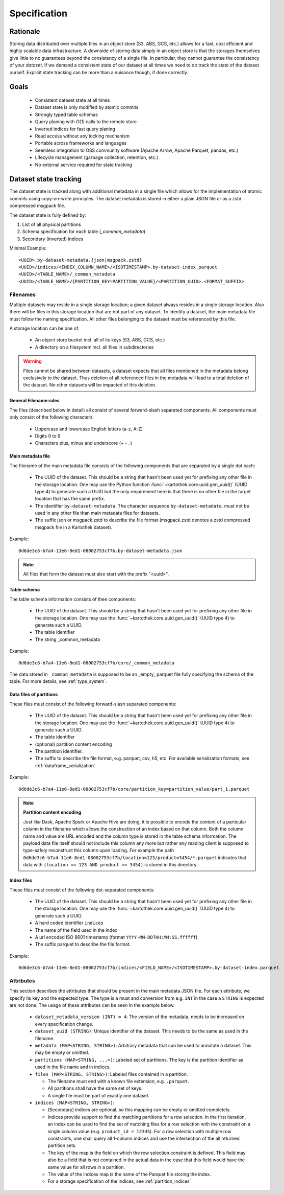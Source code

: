 .. _dataset_spec:

=============
Specification
=============

Rationale
=========

Storing data distributed over multiple files in an object store
(S3, ABS, GCS, etc.) allows for a fast, cost efficient and highly
scalable data infrastructure. A downside of storing data simply in
an object store is that the storages themselves give little to no
guarantees beyond the consistency of a single file. In particular,
they cannot guarantee the consistency of your *dataset*. If we demand
a consistent state of our dataset at all times we need to do track the
state of the dataset ourself. Explicit state tracking can be more than
a nuisance though, if done correctly.

Goals
=====
 * Consistent dataset state at all times
 * Dataset state is only modified by atomic commits
 * Strongly typed table schemas
 * Query planing with `O(1)` calls to the remote store
 * Inverted indices for fast query planing
 * Read access without any locking mechanism
 * Portable across frameworks and languages
 * Seemless integration to OSS community software
   (Apache Arrow, Apache Parquet, pandas, etc.)
 * Lifecycle management (garbage collection, retention, etc.)
 * No external service required for state tracking

Dataset state tracking
======================

The dataset state is tracked along with additional metadata in a single file
which allows for the implementation of atomic commits using copy-on-write
principles.
The dataset metadata is stored in either a plain JSON file or as a zstd
compressed msgpack file.

The dataset state is fully defined by:

1. List of all physical partitions
2. Schema specification for each table (`_common_metadata`)
3. Secondary (inverted) indices

Minimal Example::

    <UUID>.by-dataset-metadata.{json|msgpack.zstd}
    <UUID>/indices/<INDEX_COLUMN_NAME>/<ISOTIMESTAMP>.by-dataset-index.parquet
    <UUID>/<TABLE_NAME>/_common_metadata
    <UUID>/<TABLE_NAME>/{PARTITION_KEY=PARTITION_VALUE}/<PARTITION_UUID>.<FORMAT_SUFFIX>


Filenames
---------

Multiple datasets may reside in a single storage location; a given dataset
always resides in a single storage location. Also there will be files
in this storage location that are not part of any dataset. To identify a
dataset, the main metadata file must follow the naming specification. All
other files belonging to the dataset must be referenced by this file.

A storage location can be one of:

 * An object store bucket incl. all of its keys (S3, ABS, GCS, etc.)
 * A directory on a filesystem incl. all files in subdirectories

.. warning::

    Files cannot be shared between datasets, a dataset expects that all files
    mentioned in the metadata belong exclusively to the dataset. Thus deletion
    of all referenced files in the metadata will lead to a total deletion
    of the dataset. No other datasets will be impacted of this deletion.

General Filename rules
~~~~~~~~~~~~~~~~~~~~~~

The files (described below in detail) all consist of several forward-slash
separated components. All components must only consist of the following
characters:

 * Uppercase and lowercase English letters (a-z, A-Z)
 * Digits 0 to 9
 * Characters plus, minus and underscore (+  -  _)


Main metadata file
~~~~~~~~~~~~~~~~~~~

The filename of the main metadata file consists of the following
components that are separated by a single dot each:

 * The UUID of the dataset. This should be a string that hasn't been used yet
   for prefixing any other file in the storage location. One may use the
   Python function :func:`~kartothek.core.uuid.gen_uuid()` (UUID type 4) to generate
   such a UUID but the only requirement here is that there is no other file in
   the target location that has the same prefix.
 * The identifier ``by-dataset-metadata``. The character sequence
   ``by-dataset-metadata``. must not be used in any other file
   than main metadata files for datasets.
 * The suffix json or msgpack.zstd to describe the file format
   (msgpack.zstd denotes a zstd compressed msgpack file in a
   Kartothek dataset).

Example:
::

    0d6de3c6-b7a4-11e6-8ed1-08002753cf7b.by-dataset-metadata.json

.. note::

    All files that form the dataset must also start with the prefix "<uuid>".

Table schema
~~~~~~~~~~~~

The table schema information consists of thee components:

 * The UUID of the dataset. This should be a string that hasn't been used yet
   for prefixing any other file in the storage location. One may use the
   :func:`~kartothek.core.uuid.gen_uuid()` (UUID type 4) to generate such a UUID.
 * The table identifier
 * The string _common_metadata

Example::

    0d6de3c6-b7a4-11e6-8ed1-08002753cf7b/core/_common_metadata

The data stored in ``_common_metadata`` is supposed to be an _empty_ parquet
file fully specifying the schema of the table.
For more details, see :ref:`type_system`.


Data files of partitions
~~~~~~~~~~~~~~~~~~~~~~~~

These files must consist of the following forward-slash separated components:

 * The UUID of the dataset. This should be a string that hasn't been used yet
   for prefixing any other file in the storage location. One may use the
   :func:`~kartothek.core.uuid.gen_uuid()` (UUID type 4) to generate such a UUID.
 * The table identifier
 * (optional) partition content encoding
 * The partition identifier.
 * The suffix to describe the file format, e.g. parquet, csv, h5, etc.
   For available serialization formats, see :ref:`dataframe_serialization`

Example::

    0d6de3c6-b7a4-11e6-8ed1-08002753cf7b/core/partition_key=partition_value/part_1.parquet


.. note::

    **Partition content encoding**

    Just like Dask, Apache Spark or Apache Hive are doing, it is possible
    to encode the content of a particular column in the filename which allows
    the construction of an index based on that column. Both the column name
    and value are URL encoded and the column type is stored in the table schema
    information. The payload data file itself should not include this column
    any more but rather any reading client is supposed to type-safely
    reconstruct this column upon loading.
    For example the path
    ``0d6de3c6-b7a4-11e6-8ed1-08002753cf7b/location=123/product=3454/*.parquet``
    indicates that data with ``(location == 123 AND product == 3454)``
    is stored in this directory.

Index files
~~~~~~~~~~~

These files must consist of the following dot-separated components:

 * The UUID of the dataset. This should be a string that hasn't been used yet
   for prefixing any other file in the storage location. One may use the
   :func:`~kartothek.core.uuid.gen_uuid()` (UUID type 4) to generate such a UUID.
 * A hard coded identifier ``indices``
 * The name of the field used in the index
 * A url encoded ISO 8601 timestamp (format ``YYYY-MM-DDTHH:MM:SS.ffffff``)
 * The suffix parquet to describe the file format.

Example::

    0d6de3c6-b7a4-11e6-8ed1-08002753cf7b/indices/<FIELD_NAME>/<ISOTIMESTAMP>.by-dataset-index.parquet

Attributes
----------

This section describes the attributes that should be present in the main
metadata JSON file. For each attribute, we specify its key and the expected
type. The type is a must and conversion from e.g. ``INT`` in the case
a ``STRING`` is expected are not done. The usage of these attributes
can be seen in the example below.

 * ``dataset_metadata_version (INT) = 4``: The version of the metadata,
   needs to be increased on every specification change.
 * ``dataset_uuid (STRING)``: Unique identifier of the dataset. This needs
   to be the same as used in the filename.
 * ``metadata (MAP<STRING, STRING>)``: Arbitrary metadata that can be used
   to annotate a dataset. This may be empty or omitted.
 * ``partitions (MAP<STRING, ...>)``: Labeled set of partitions. The key is
   the partition identifier as used in the file name and in indices.
 * ``files (MAP<STRING, STRING>)``: Labeled files contained in a partition.

   * The filename must end with a known file extension, e.g. ``.parquet``.
   * All partitions shall have the same set of keys.
   * A single file must be part of exactly one dataset.

 * ``indices (MAP<STRING, STRING>)``:

   * (Secondary) indices are optional, so this mapping can be empty or
     omitted completely.
   * Indices provide support to find the matching partitions for a row
     selection. In the first iteration, an index can be used to find the set
     of matching files for a row selection with the constraint on a single
     column value (e.g. ``product_id = 12345``). For a row selection with
     multiple row constraints, one shall query all 1-column indices and use
     the intersection of the all returned partition sets.
   * The key of the map is the field on which the row selection constraint
     is defined. This field may also be a field that is not contained in the
     actual data in the case that this field would have the same value for
     all rows in a partition.
   * The value of the indices map is the name of the Parquet file storing the
     index.
   * For a storage specification of the indices, see :ref:`partition_indices`
